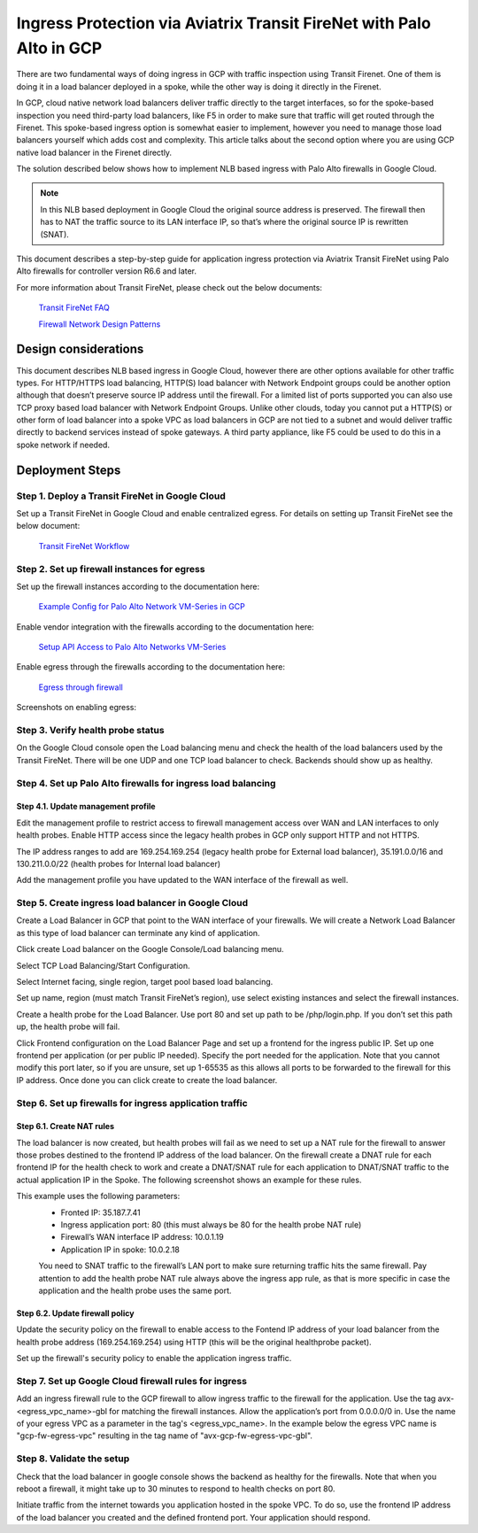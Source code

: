 .. meta::
  :description: Ingress Protection via Aviatrix Transit FireNet with Palo Alto
  :keywords: AVX Transit Architecture, Aviatrix Transit network, Transit DMZ, Ingress, Firewall, Palo Alto

==============================================================
Ingress Protection via Aviatrix Transit FireNet with Palo Alto in GCP
==============================================================

There are two fundamental ways of doing ingress in GCP with traffic inspection using Transit Firenet. One of them is doing it in a load balancer deployed in a spoke, while the other way is doing it directly in the Firenet.

In GCP, cloud native network load balancers deliver traffic directly to the target interfaces, so for the spoke-based inspection you need third-party load balancers, like F5 in order to make sure that traffic will get routed through the Firenet. This spoke-based ingress option is somewhat easier to implement, however you need to manage those load balancers yourself which adds cost and complexity. This article talks about the second option where you are using GCP native load balancer in the Firenet directly.

The solution described below shows how to implement NLB based ingress with Palo Alto firewalls in Google Cloud.

|gcp_ingress|

.. note::

  In this NLB based deployment in Google Cloud the original source address is preserved. The firewall then has to NAT the traffic source to its LAN interface IP, so that’s where the original source IP is rewritten (SNAT).

This document describes a step-by-step guide for application ingress protection via Aviatrix Transit FireNet using Palo Alto firewalls for controller version R6.6 and later. 

For more information about Transit FireNet, please check out the below documents:

  `Transit FireNet FAQ <https://docs.aviatrix.com/HowTos/transit_firenet_faq.html>`_
  
  `Firewall Network Design Patterns <https://docs.aviatrix.com/HowTos/firewall_network_design_patterns.html>`_


Design considerations
====================

This document describes NLB based ingress in Google Cloud, however there are other options available for other traffic types. For HTTP/HTTPS load balancing, HTTP(S) load balancer with Network Endpoint groups could be another option although that doesn’t preserve source IP address until the firewall. For a limited list of ports supported you can also use TCP proxy based load balancer with Network Endpoint Groups.
Unlike other clouds, today you cannot put a HTTP(S) or other form of load balancer into a spoke VPC as load balancers in GCP are not tied to a subnet and would deliver traffic directly to backend services instead of spoke gateways. A third party appliance, like F5 could be used to do this in a spoke network if needed.

Deployment Steps
====================

Step 1. Deploy a Transit FireNet in Google Cloud
~~~~~~~~~~~~~~~~~~~~~~~~~~~~~~~~~~~~~~~~~

Set up a Transit FireNet in Google Cloud and enable centralized egress. For details on setting up Transit FireNet see the below document:

  `Transit FireNet Workflow <https://docs.aviatrix.com/HowTos/transit_firenet_workflow.html>`_

Step 2. Set up firewall instances for egress
~~~~~~~~~~~~~~~~~~~~~~~~~~~~~~~~~~~~~~~~~

Set up the firewall instances according to the documentation here:

  `Example Config for Palo Alto Network VM-Series in GCP <https://docs.aviatrix.com/HowTos/config_paloaltoGCP.html>`_

Enable vendor integration with the firewalls according to the documentation here:

  `Setup API Access to Palo Alto Networks VM-Series <https://docs.aviatrix.com/HowTos/paloalto_API_setup.html>`_

Enable egress through the firewalls according to the documentation here: 

  `Egress through firewall <https://docs.aviatrix.com/HowTos/firewall_advanced.html#egress-through-firewall>`_

Screenshots on enabling egress:

|enable_egress1|

|enable_egress2|

Step 3. Verify health probe status
~~~~~~~~~~~~~~~~~~~~~~~~~~~~~~~~~~~~~~~~~

On the Google Cloud console open the Load balancing menu and check the health of the load balancers used by the Transit FireNet. There will be one UDP and one TCP load balancer to check. Backends should show up as healthy.

|gcp_be_lb_health|

Step 4. Set up Palo Alto firewalls for ingress load balancing
~~~~~~~~~~~~~~~~~~~~~~~~~~~~~~~~~~~~~~~~~

Step 4.1. Update management profile
-----------------------------------------------------------------

Edit the management profile to restrict access to firewall management access over WAN and LAN interfaces to only health probes. 
Enable HTTP access since the legacy health probes in GCP only support HTTP and not HTTPS. 

The IP address ranges to add are 169.254.169.254 (legacy health probe for External load balancer), 35.191.0.0/16 and 130.211.0.0/22 (health probes for Internal load balancer)

|palo_alto_mfmt_profile_details|

Add the management profile you have updated to the WAN interface of the firewall as well.

|palo_alto_mgmt_profile|

Step 5. Create ingress load balancer in Google Cloud
~~~~~~~~~~~~~~~~~~~~~~~~~~~~~~~~~~~~~~~~~

Create a Load Balancer in GCP that point to the WAN interface of your firewalls. We will create a Network Load Balancer as this type of load balancer can terminate any kind of application.

Click create Load balancer on the Google Console/Load balancing menu.

|gcp_create_lb_1|

Select TCP Load Balancing/Start Configuration.

|gcp_create_lb_2|

Select Internet facing, single region, target pool based load balancing.

|gcp_create_lb_3|

Set up name, region (must match Transit FireNet’s region), use select existing instances and select the firewall instances.

|gcp_create_lb_4|

Create a health probe for the Load Balancer. Use port 80 and set up path to be /php/login.php. If you don’t set this path up, the health probe will fail.

|gcp_create_lb_5|

Click Frontend configuration on the Load Balancer Page and set up a frontend for the ingress public IP. Set up one frontend per application (or per public IP needed). Specify the port needed for the application. Note that you cannot modify this port later, so if you are unsure, set up 1-65535 as this allows all ports to be forwarded to the firewall for this IP address. Once done you can click create to create the load balancer.

|gcp_create_lb_6|


Step 6. Set up firewalls for ingress application traffic
~~~~~~~~~~~~~~~~~~~~~~~~~~~~~~~~~~~~~~~~~

Step 6.1. Create NAT rules
-----------------------------------------------------------------

The load balancer is now created, but health probes will fail as we need to set up a NAT rule for the firewall to answer those probes destined to the frontend IP address of the load balancer.
On the firewall create a DNAT rule for each frontend IP for the health check to work and create a DNAT/SNAT rule for each application to DNAT/SNAT traffic to the actual application IP in the Spoke. The following screenshot shows an example for these rules.

This example uses the following parameters:
  - Fronted IP: 35.187.7.41
  - Ingress application port: 80 (this must always be 80 for the health probe NAT rule)
  - Firewall’s WAN interface IP address: 10.0.1.19
  - Application IP in spoke: 10.0.2.18
  
  You need to SNAT traffic to the firewall’s LAN port to make sure returning traffic hits the same firewall. 
  Pay attention to add the health probe NAT rule always above the ingress app rule, as that is more specific in case the application and the health probe uses the same port.

|palo_alto_dnat_1|

Step 6.2. Update firewall policy
-----------------------------------------------------------------

Update the security policy on the firewall to enable access to the Fontend IP address of your load balancer from the health probe address (169.254.169.254) using HTTP (this will be the original healthprobe packet).

Set up the firewall's security policy to enable the application ingress traffic.


Step 7. Set up Google Cloud firewall rules for ingress
~~~~~~~~~~~~~~~~~~~~~~~~~~~~~~~~~~~~~~~~~

Add an ingress firewall rule to the GCP firewall to allow ingress traffic to the firewall for the application. Use the tag  avx-<egress_vpc_name>-gbl for matching the firewall instances. Allow the application’s port from 0.0.0.0/0 in.
Use the name of your egress VPC as a parameter in the tag's <egress_vpc_name>. In the example below the egress VPC name is "gcp-fw-egress-vpc" resulting in the tag name of "avx-gcp-fw-egress-vpc-gbl".

|gcp_fwrule_ingress|

|gcp_fwrule_ingress_2|

Step 8. Validate the setup
~~~~~~~~~~~~~~~~~~~~~~~~~~~~~~~~~~~~~~~~~

Check that the load balancer in google console shows the backend as healthy for the firewalls. Note that when you reboot a firewall, it might take up to 30 minutes to respond to health checks on port 80.

|gcp_health_check|

Initiate traffic from the internet towards you application hosted in the spoke VPC. To do so, use the frontend IP address of the load balancer you created and the defined frontend port. Your application should respond.

.. |gcp_ingress| image:: ingress_protection_gcp_transit_firenet_pan_media/gcp_ingress.png
   :scale: 50% 

.. |enable_egress1| image:: ingress_protection_gcp_transit_firenet_pan_media/enable_egress1.png
   :scale: 50% 

.. |enable_egress2| image:: ingress_protection_gcp_transit_firenet_pan_media/enable_egress2.png
   :scale: 50% 

.. |gcp_be_lb_health| image:: ingress_protection_gcp_transit_firenet_pan_media/gcp_be_lb_health_status.png
   :scale: 60% 

.. |gcp_create_lb_1| image:: ingress_protection_gcp_transit_firenet_pan_media/gcp_create_lb_1.png
   :scale: 50% 

.. |gcp_create_lb_2| image:: ingress_protection_gcp_transit_firenet_pan_media/gcp_create_lb_2.png
   :scale: 50% 

.. |gcp_create_lb_3| image:: ingress_protection_gcp_transit_firenet_pan_media/gcp_create_lb_3.png
   :scale: 50% 

.. |gcp_create_lb_4| image:: ingress_protection_gcp_transit_firenet_pan_media/gcp_create_lb_4.png
   :scale: 50% 

.. |gcp_create_lb_5| image:: ingress_protection_gcp_transit_firenet_pan_media/gcp_create_lb_5.png
   :scale: 50% 

.. |gcp_create_lb_6| image:: ingress_protection_gcp_transit_firenet_pan_media/gcp_create_lb_6.png
   :scale: 50% 

.. |gcp_fwrule_ingress| image:: ingress_protection_gcp_transit_firenet_pan_media/gcp_fwrule_ingress.png
   :scale: 50% 

.. |gcp_fwrule_ingress_2| image:: ingress_protection_gcp_transit_firenet_pan_media/gcp_fwrule_ingress_2.png
   :scale: 50% 

.. |gcp_health_check| image:: ingress_protection_gcp_transit_firenet_pan_media/gcp_health_check.png
   :scale: 50% 

.. |palo_alto_dnat_1| image:: ingress_protection_gcp_transit_firenet_pan_media/palo_alto_dnat_1.png
   :scale: 50% 

.. |palo_alto_mgmt_profile| image:: ingress_protection_gcp_transit_firenet_pan_media/palo_alto_mgmt_profile.png
   :scale: 50% 

.. |palo_alto_mfmt_profile_details| image:: ingress_protection_gcp_transit_firenet_pan_media/palo_alto_mgmt_profile_details.png
   :scale: 50% 

.. disqus::


